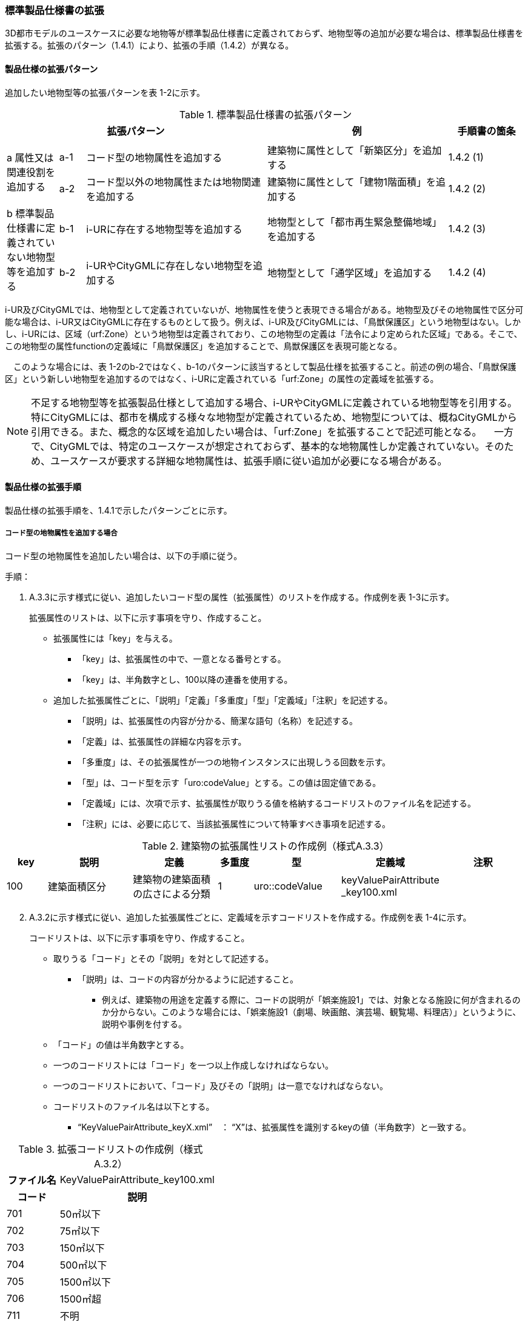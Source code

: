[[toc1_04]]
=== 標準製品仕様書の拡張

3D都市モデルのユースケースに必要な地物等が標準製品仕様書に定義されておらず、地物型等の追加が必要な場合は、標準製品仕様書を拡張する。拡張のパターン（1.4.1）により、拡張の手順（1.4.2）が異なる。

[[toc1_04_01]]
==== 製品仕様の拡張パターン

追加したい地物型等の拡張パターンを表 1-2に示す。

[cols="2,1,7,7,3"]
.標準製品仕様書の拡張パターン
|===
3+^h| 拡張パターン ^h| 例 ^h| 手順書の箇条
.3+^| a 属性又は関連役割を追加する | | | |
^| a-1 | コード型の地物属性を追加する | 建築物に属性として「新築区分」を追加する ^| 1.4.2 (1)
^| a-2 | コード型以外の地物属性または地物関連を追加する | 建築物に属性として「建物1階面積」を追加する ^| 1.4.2 (2)
.3+^| b 標準製品仕様書に定義されていない地物型等を追加する | | | |
^| b-1 | i-URに存在する地物型等を追加する | 地物型として「都市再生緊急整備地域」を追加する ^| 1.4.2 (3)
^| b-2 | i-URやCityGMLに存在しない地物型を追加する | 地物型として「通学区域」を追加する ^| 1.4.2 (4)

|===

i-UR及びCityGMLでは、地物型として定義されていないが、地物属性を使うと表現できる場合がある。地物型及びその地物属性で区分可能な場合は、i-UR又はCityGMLに存在するものとして扱う。例えば、i-UR及びCityGMLには、「鳥獣保護区」という地物型はない。しかし、i-URには、区域（urf:Zone）という地物型は定義されており、この地物型の定義は「法令により定められた区域」である。そこで、この地物型の属性functionの定義域に「鳥獣保護区」を追加することで、鳥獣保護区を表現可能となる。

　このような場合には、表 1-2のb-2ではなく、b-1のパターンに該当するとして製品仕様を拡張すること。前述の例の場合、「鳥獣保護区」という新しい地物型を追加するのではなく、i-URに定義されている「urf:Zone」の属性の定義域を拡張する。

[NOTE,type=commentary]
--
不足する地物型等を拡張製品仕様として追加する場合、i-URやCityGMLに定義されている地物型等を引用する。特にCityGMLには、都市を構成する様々な地物型が定義されているため、地物型については、概ねCityGMLから引用できる。また、概念的な区域を追加したい場合は、「urf:Zone」を拡張することで記述可能となる。 　一方で、CityGMLでは、特定のユースケースが想定されておらず、基本的な地物属性しか定義されていない。そのため、ユースケースが要求する詳細な地物属性は、拡張手順に従い追加が必要になる場合がある。
--

[[toc1_04_02]]
==== 製品仕様の拡張手順

製品仕様の拡張手順を、1.4.1で示したパターンごとに示す。

===== コード型の地物属性を追加する場合

コード型の地物属性を追加したい場合は、以下の手順に従う。

手順：

[start=1]
. A.3.3に示す様式に従い、追加したいコード型の属性（拡張属性）のリストを作成する。作成例を表 1-3に示す。
+
拡張属性のリストは、以下に示す事項を守り、作成すること。

** 拡張属性には「key」を与える。

*** 「key」は、拡張属性の中で、一意となる番号とする。

*** 「key」は、半角数字とし、100以降の連番を使用する。

** 追加した拡張属性ごとに、「説明」「定義」「多重度」「型」「定義域」「注釈」を記述する。

*** 「説明」は、拡張属性の内容が分かる、簡潔な語句（名称）を記述する。

*** 「定義」は、拡張属性の詳細な内容を示す。

*** 「多重度」は、その拡張属性が一つの地物インスタンスに出現しうる回数を示す。

*** 「型」は、コード型を示す「uro:codeValue」とする。この値は固定値である。

*** 「定義域」には、次項で示す、拡張属性が取りうる値を格納するコードリストのファイル名を記述する。

*** 「注釈」には、必要に応じて、当該拡張属性について特筆すべき事項を記述する。

[cols="8,17,17,7,17,17,17"]
.建築物の拡張属性リストの作成例（様式A.3.3）
|===
h| key h| 説明 h| 定義 h| 多重度 h| 型 h| 定義域 h| 注釈
| 100
| 建築面積区分
| 建築物の建築面積の広さによる分類
^| 1
| uro::codeValue
a| keyValuePairAttribute +
_key100.xml
|

|===

[start=2]
. A.3.2に示す様式に従い、追加した拡張属性ごとに、定義域を示すコードリストを作成する。作成例を表 1-4に示す。
+
コードリストは、以下に示す事項を守り、作成すること。

** 取りうる「コード」とその「説明」を対として記述する。

*** 「説明」は、コードの内容が分かるように記述すること。

* 例えば、建築物の用途を定義する際に、コードの説明が「娯楽施設1」では、対象となる施設に何が含まれるのか分からない。このような場合には、「娯楽施設1（劇場、映画館、演芸場、観覧場、料理店）」というように、説明や事例を付する。

** 「コード」の値は半角数字とする。

** 一つのコードリストには「コード」を一つ以上作成しなければならない。

** 一つのコードリストにおいて、「コード」及びその「説明」は一意でなければならない。

** コードリストのファイル名は以下とする。

*** “KeyValuePairAttribute_keyX.xml”　： “X”は、拡張属性を識別するkeyの値（半角数字）と一致する。

[cols="1,3"]
.拡張コードリストの作成例（様式 A.3.2）
|===
h| ファイル名 | KeyValuePairAttribute_key100.xml
h| コード h| 説明
| 701 | 50㎡以下
| 702 | 75㎡以下
| 703 | 150㎡以下
| 704 | 500㎡以下
| 705 | 1500㎡以下
| 706 | 1500㎡超
| 711 | 不明

|===

[NOTE,type=commentary]
--
コード型（gml:CodeType）とは、取りうる値があらかじめコードとしてリスト化され、その中からコードを選択して記述するデータ型である。コード型の属性を追加する場合は、追加した属性ごとに「コード及びコードに対応する説明のリスト」（コードリスト）が必要となる。 　CityGMLでは、定義済みの地物型に地物属性を追加するための汎用的な属性が、値の型ごとに用意されている（0(1)参照）が、コード型をとる汎用的な属性の型は用意されていない。コード型は取りうる値をコードリストに定義することでデータの品質管理を容易にする利点があることから、本書では、コード型の属性を追加する場合は、i-URに定義されている拡張属性を採用することとしている。 　なお、i-UR3.0（標準製品仕様書第3.5版までに対応）では、建築物にのみコード型の属性を追加する拡張属性の仕組みが定義されていたが、i-UR3.1（標準製品仕様書第4.0版に対応）では、道路や土地利用など、様々な地物型にこの拡張属性の仕組みが追加されたことから、本書では、全ての地物型について、コード型の属性を追加 する場合は、拡張属性を採用する。
--

===== コード型以外の地物属性又は地物関連を追加する場合

コード型以外の地物属性を追加したい場合、また、地物関連を追加したい場合は、汎用属性（gen:_GenericAttribute）の下位型を使用し、以下の手順により拡張する。

手順：

[start=1]
. A.3.6の様式「汎用属性」に従い、地物ごとに追加する地物属性及び地物関連のリストを作成する。

** 地物型には、地物属性及び地物関連を追加する地物型の名称を記述する。

[none]
** ただし、汎用都市オブジェクト（gen:GenericCityObject）に地物属性及び地物関連を追加する場合は、追加の対象を明確にするため、gen:GenericCityObjectのgml:nameの値を注釈として記述する。

[disc]
** 地物属性の型は汎用属性の下位型である以下のいずれかから選択する。

*** gen:stringAttribute（文字列型）

*** gen:intAttribute （整数型）

*** gen:doubleAttribute（実数型）

*** gen:dateAttribute（日付型）

*** gen:uriAttribute（URI型）

*** gen:measureAttribute（単位付き計測値型）

[none]
** ・ 　gen:measureAttributeを使用する場合は、uom属性により、その単位を指定しなければならない。長さの単位は「メートル」（uom=”m”）、大きさの単位は「平方メートル」（uom=”m2”） 又は「ヘクタール」（uom=”ha”）、時間の単位は「時間」（uom=”hour”）を基本とする。

[disc]
*** gen:genericAttributeSet（汎用属性セット型）

[none]
** ・ 　gen:genericAttributeSetは、複数の汎用属性の集まりである。gen:genericAttributeSetは、gen:stringAttribute やgen:intAttributeなどの汎用属性を複数個組み合わせてひとまとめにできる。

[disc]
** 地物関連の型は汎用属性の下位型である以下を選択する。

*** gen:uriAttribute（URI型）

** 「名称」には、追加したい地物属性又は関連役割の名称を記述する。このとき、同じ地物型に、同じ地物属性や関連役割の名称を与えてはならない。

** 「定義」には、追加する地物属性又は地物関連の説明を記述する。

** 取りうる値が限定される場合には「定義域」に記述する。

** その他特筆事項がある場合には「注釈」に記述する。

表 1-5に、汎用属性を用いて属性を追加する場合の例を示す。

[cols=8]
.汎用属性の追加例
|===
h| 地物型 2+| gen::GenericCityObject h| 注釈 4+| gml:name=20の場合に適用
.2+h| 汎用属性 h| 属性の型 h| 名称 h| 定義 h| 多重度 h| 定義域 h| 単位 h| 注釈
| gen::stringAttribute | 通学区域名称 | 通学区域に指定された就学校の名前 | 1 | 全角20文字以内 | － |

|===

** 汎用都市オブジェクト（gen:GenericCityObject）は、拡張属性（(1)参照）を使用することができない。そのため、汎用都市オブジェクトにコード型の属性を追加する場合は、コードと参照するコードリストの対をgen:genericAttributeSetとして追加することを推奨する。

*** コードを格納する汎用属性の名称は、codeとする。

*** コードリストのファイル名称を格納する汎用属性の名称は、codeSpaceとする。

*** いずれも属性の型は文字列型（gen:stringAttribute）とする。

*** コードリストの名称は、[地物型名称]_generic-[オプション]とする。[地物型名称]は、応用スキーマクラス図に示される地物型の名称（接頭辞は除く）とする。[オプション]は任意の半角英数字とするが、同じ地物型の中では重複してはならない。

*** なお、gen:GenericCityObjectにコード型の属性を追加する場合、コードリストの名称は

[none]
*** GenericCityObject_generic-[オプション]

*** となる。gen:GenericCityObjectを用いて複数種類の地物を追加する場合は、どの地物に対するコードリストであるかが分かりづらくなるため、[オプション]は追加する

*** [地物の名称]-[属性の名称]

*** とする。

[disc]
* 地物の名称は、gml:nameにおいて指定されるコードとする。

* 属性の名称は、半角英数字で構成される任意の文字列とする。ただし、gml:nameが同じとなる地物に定義する属性の中では一意でなければならない。

* 例えば、gen:GenericCityObjectを使用して「通学区域」（gml:name=”20”）を追加し、かつ、汎用属性セットを使って「通学区域」の種類をコード型の属性として追加する場合、コードリストの名称は、GenericCityObject_generic-20-typeとなる。

*** コードリストの名称は、gen:stringAttributeとして追加したcodeSpaceの定義域に記載する。

*** コード型を追加する場合の汎用属性セットの使用例を表 1-6に示す。

[cols=8]
.汎用属性セットの使用例
|===
h| 名称 2+| 施設一覧 h| 注釈 4+| 汎用都市オブジェクトのうち、name=20の場合に適用する。
h| 汎用属性セット
7+a| 市内に存在する公共施設の名称を一覧から選択し記述するための汎用属性セット。 +
コード型の代替として使用することを目的とし、codeSpaceに公共施設名称のコードリストへの相対パスを記述し、codeに当該コードリストに定義された値を記述する。

.3+h| 汎用属性セットに含まれる汎用属性 h| 属性の型 h| 名称 h| 定義 h| 多重度 h| 定義域 h| 単位 h| 注釈
| gen::stringAttribute | codeSpace | 公共施設名称一覧への参照。 | 1 | 相対パスにより記述する。 | |
| gen::stringAttribute | code | 公共施設を示すコード。 | 1 | 公共施設名称一覧に定義されたコード。 | |

|===

** gen:genericAttributeSetには、gen:genericAttributeSetを含めてはならない。

*** CityGMLでは、gen:genericAttributeSetがgen:genericAttributeSetをもつこと（ネスト構造）が可能である。ただし、データ構造の階層が深くなるため、3D都市モデルではネスト構造を使用しない。

[NOTE,type=commentary]
--
i-URでは、拡張属性としてコード型の属性を追加する仕組みをADEに定義している。しかしながら、gen:GenericCityObjectは、CityGML において暫定的な拡張方法という位置づけから、ADEで追加された属性等をもつ仕組みが用意されていない。そのため、汎用属性セットを使って、コードの値とコードリストへの参照をひとかたまりとして追加する方法を推奨している。 　「汎用属性セット」を用いると、複数の汎用属性をひとかたまりとして追加できる。例えば、建物の改修履歴に関する情報として、改修時期、改修内容、改修事業者名を追加したいとする。この場合、改修履歴という汎用属性セットを作成し、この汎用属性セットに改修時期、改修内容、改修事業者名をそれぞれ汎用属性として加えればよい。これにより、建物に複数回の改修工事があった場合でも、改修工事ごとにまとめて改修履歴として改修時期、改修内容、改修事業者名を記述できるようになる。 　同様にして、汎用属性セットを使用すると、コードとこれが参照するコードリストをまとめて記述できる。これにより、プログラムによるコードリストを使った論理検査の実施が容易になる。また、今後CityGML3.0に移行する際に、追加したコード型の汎用属性に変換することができる。
--

===== i-UR又はCityGMLに存在する地物型等を追加する場合

標準製品仕様書に定義されていないが、i-UR又はCityGMLのいずれかに定義されている地物型等を追加する場合には、以下の手順により拡張する。

手順：

[start=1]
. 追加したい地物型等について、応用スキーマクラス図及び応用スキーマ文書を作成する。応用スキーマクラス図は、i-UR及びCityGMLの仕様（0.2参照）に従う。また、応用スキーマ文書の作成には、A.3.4に示す様式を用いる。

応用スキーマ文書は、以下の事項を守り作成すること。

** 地物型等の名称には、i-URやCityGMLで定義された名称を使用する。

** 多重度や地物属性/地物関連の型はi-UR及びCityGMLの定義を変更してはならない。

*** より厳密にしたい場合には注釈にその内容を記述する。

*** コード型属性を追加する場合、コードリストの名称は、[地物型名称]_[属性名称]（拡張子を含めると[地物型名称]_[属性名称].xml）とする。

*** [地物型名称]は応用スキーマクラス図に記載された地物型の名称（接頭辞は除く）とし、[属性名称]は応用スキーマクラス図に記載された属性名称（接頭辞は除く）とする。

[NOTE,type=commentary]
--
追加したい地物型等が、i-UR又はCityGMLに存在する場合には、これらから矛盾なく引用しなければならない。属性の型や多重度は原則として変更できないが、より制限を強めることはできる。例えば、多重度が[0..1]となっている地物属性を[1]としてもよい。また、文字列型となっている属性の定義域を「全角10文字以内」というように制限してもよい。ただし、i-URやCityGMLそのものを変更することはできないため、符号化仕様（XMLSchema）についても修正は行えない。よって、符号化仕様を使った妥当性の検証ができないことに注意すること。 　例：多重度が[0..1]となっている属性を、応用スキーマ文書で [1]にした場合であっても、符号化仕様では、[0..1]のままとなるため、当該属性が記述されていなくてもエラーとしては検出されない。別途検証ツールを作成する必要がある。 　本書では、3D都市モデルが様々な用途・ソフトウェア上で利用され、より普及していくことを目指し、複数の選択肢がある場合には、より実装例の多い選択肢の使用を推奨している。
--

===== i-URやCityGMLに存在しない地物型を追加する場合

標準製品仕様書に定義されておらず、i-UR及びCityGMLにも定義されていない地物型を追加する場合には、CityGMLに定義されているgen:GenericCityObjectを使用し、以下の手順により拡張する。

手順：

[start=1]
. 様式に示される汎用都市オブジェクトの名称リスト（GenericCityObject_name.xml）に、追加する地物型のコード及び説明を追加する。表 1-7に例を示す。
+
汎用都市オブジェクトの名称リストは、以下の事項を守り作成すること。

** 「コード」は、20以上の半角数字とする。

** 「説明」に、追加する地物型の名称を記述する。

** 追加する汎用都市オブジェクトのコード及び説明は、汎用都市オブジェクトの名称リストの中で一意でなければならない。

[cols="1,3"]
.汎用都市オブジェクトの追加例
|===
| ファイル名 | GenericCityObject_name.xml
h| コード h| 説明
| 20 | 通学区域

|===

[start=2]
. 追加する地物型の応用スキーマ文書を作成する。応用スキーマ文書の作成は、A.3.5に示すgen:GenericCityObjectの応用スキーマ文書を加工する。これは、
+
追加する地物型ごと
+
に行う。
+
汎用都市オブジェクトの応用スキーマ文書は、以下の事項を守り作成すること。

** 汎用都市オブジェクトの定義欄に、追加したい地物型の定義を記述する。

** 「gml:name」は必須とし、定義域に追加したい地物型に該当するコードを記述する。

** その他の地物属性/地物関連のうち、作成対象とするものは、その定義を記述する。特に、空間属性は、使用する幾何オブジェクトの型（幾何型）及び取得基準を必ず記述する。

*** 幾何型の詳細な定義は、標準製品仕様書の空間スキーマ及び本書のAnnex Bを参照すること。

** 作成対象としないものは、作成対象としないことが分かるように記述する。

*** 作成対象としない属性及び関連役割は、属性名称及び関連役割名称を括弧で囲む。

汎用都市オブジェクトの応用スキーマ文書の作成例を、表 1-8に示す。

[cols="1,1,2"]
.汎用都市オブジェクトの応用スキーマ文書の作成例
|===
2+| 属性名又は関連役割名が括弧で囲まれているものは、本データ製品仕様書の対象外とする属性又は関連役割である。 |
h| クラスの定義 | CityGMLに定義されていない地物を定義するための汎用的な地物型。 |
h| 上位の型 | core:_CityObject |
h| ステレオタイプ | << FeatureType >> |
2+h| 継承する属性 |
h| 属性名 h| 属性の型及び多重度 h| 定義
| (gml:description) | gml:StringOrRefType [0..1] | 汎用都市オブジェクトの説明。
| gml:name
| gml:CodeType [0..1]
a| 汎用都市オブジェクトを識別する名称。 +
コードリスト（GenericCityObject_name.xml）から選択する。 +
「通学区域」は20とする。

| (gml:boundedBy) | gml:Envelope [0..1] |
| (core:creationDate) | xs:date [0..1] | 汎用都市オブジェクトが発生した年月日。
| (core:terminationDate) | xs:date [0..1] | 汎用都市オブジェクトが消滅した年月日。
2+h| 自身に定義された属性 |
h| 属性名 h| 属性の型及び多重度 h| 定義
| gen:class
| gml:CodeType [0..1]
a| 汎用都市オブジェクトの区分。 +
小学校区か中学校区かの区分。コードリスト +
（GenericCityObject_class.xml）から選択する。

| (gen:function) | gml:CodeType [0..*] | 汎用都市オブジェクトの機能。
| (gen:usage) | gml:CodeType [0..*] | 汎用都市オブジェクトの用途。
2+h| 継承する関連役割 |
h| 関連役割名 h| 関連役割の型及び多重度 h| 定義
| gen:stringAttribute
| gen:stringAttribute [0..*]
a| 汎用都市オブジェクトの文字列型属性。 +
通学区域が設定された学校の名称。

| (gen:intAttribute) | gen:intAttribute [0..*] | 汎用都市オブジェクトの整数型属性。
| (gen:doubleAttribute) | gen:doubleAttribute [0..*] | 汎用都市オブジェクトの実数型属性。
| (gen:dateAttribute) | gen:dateAttribute [0..*] | 汎用都市オブジェクトの日付型属性。
| (gen:uriAttribute) | gen:uriAttribute [0..*] | 汎用都市オブジェクトのURI型属性。
| (gen:measureAttribute) | gen:measureAttribute [0..*] | 汎用都市オブジェクトの単位付き数値型属性。
| (gen:genericAttributeSet) | gen:genericAttributeSet[0..*] | 汎用オブジェクトの汎用属性セット。
2+h| 自身に定義された関連役割 |
h| 関連役割名 h| 関連役割の型及び多重度 h| 定義
| (gen:lod0Geometry) | gml:_Geoemtry [0..1] | 汎用都市オブジェクトの形状。
| gen:lod1Geometry
| gml:_Geoemtry [0..1]
a| 汎用都市オブジェクトの形状。 +
通学区域の外形線により囲まれた面とする。高さは0とする。 +
gml:MultiSurfaceを使用する。

| (gen:lod2Geometry) | gml:_Geoemtry [0..1] | 汎用都市オブジェクトの形状。
| (gen:lod3Geometry) | gml:_Geoemtry [0..1] | 汎用都市オブジェクトの形状。
| (gen:lod4Geometry) | gml:_Geoemtry [0..1] | 汎用都市オブジェクトの形状。

|===

（赤字は記載例）

[start=3]
. 前項において、コード型の属性を選択する場合には、拡張コードリスト（表 1-9）を作成する。

[cols="1,3"]
.汎用都市オブジェクトのためのコードリスト作成例
|===
| ファイル名 | genericCityObject_function.xml
h| コード h| 説明
| 1 | 小学校
| 2 | 中学校

|===

[start=4]
. 新しく追加した地物型に、gen:GenericCityObjectに定義されていない地物属性及び地物関連を追加する場合には、次項に示す地物属性/地物関連を追加する手順に従う。

